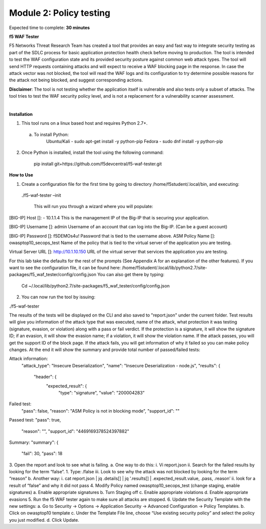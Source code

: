 Module 2: Policy testing 
========================================================

Expected time to complete: **30 minutes**

**f5 WAF Tester**

F5 Networks Threat Research Team has created a tool that provides an easy and fast way to integrate security testing as part of the SDLC process for basic application protection health check before moving to production.
The tool is intended to test the WAF configuration state and its provided security posture against common web attack types. The tool will send HTTP requests containing attacks and will expect to receive a WAF blocking page in the response. In case the attack vector was not blocked, the tool will read the WAF logs and its configuration to try determine possible reasons for the attack not being blocked, and suggest corresponding actions.

**Disclaimer**: The tool is not testing whether the application itself is vulnerable and also tests only a subset of attacks. The tool tries to test the WAF security policy level, and is not a replacement for a vulnerability scanner assessment.

|
**Installation**

1. This tool runs on a linux based host and requires Python 2.7+.  

  a. To install Python:
      Ubuntu/Kali -  sudo apt-get install -y python-pip
      Fedora - sudo dnf install -y python-pip

2. Once Python is installed, install the tool using the following command:

      pip install git+https://github.com/f5devcentral/f5-waf-tester.git

**How to Use**

1.	Create a configuration file for the first time by going to directory /home/f5student/.local/bin, and executing:

      ./f5-waf-tester –init

	  This will run you through a wizard where you will populate:

[BIG-IP] Host []: - 10.1.1.4
This is the management IP of the Big-IP that is securing your application.

[BIG-IP] Username []: admin
Username of an account that can log into the Big-IP. (Can be a guest account)

[BIG-IP] Password []: f5DEMOs4u!
Password that is tied to the username above.
ASM Policy Name []: owasptop10_secops_test
Name of the policy that is tied to the virtual server of the application you are testing.

Virtual Server URL []: http://10.1.10.150 
URL of the virtual server that services the application you are testing. 

For this lab take the defaults for the rest of the prompts (See Appendix A for an explanation of the other features).  If you want to see the configuration file, it can be found here: /home/f5student/.local/lib/python2.7/site-packages/f5_waf_tester/config/config.json 
You can also get there by typing:
	Cd ~/.local/lib/python2.7/site-packages/f5_waf_tester/config/config.json

2.	You can now run the tool by issuing:

./f5-waf-tester

The results of the tests will be displayed on the CLI and also saved to "report.json" under the current folder. Test results will give you information of the attack type that was executed, name of the attack, what protection it was testing (signature, evasion, or violation) along with a pass or fail verdict. If the protection is a signature, it will show the signature ID; if an evasion, it will show the evasion name; if a violation, it will show the violation name.  If the attack passes, you will get the support ID of the block page.  If the attack fails, you will get information of why it failed so you can make policy changes.  At the end it will show the summary and provide total number of passed/failed tests:

Attack information:
      	"attack_type": "Insecure Deserialization", 
      	"name": "Insecure Deserialization - node.js", 
      	"results": {
        		"header": {
          			"expected_result": {
            				"type": "signature", 
            				"value": "200004283”

Failed test:
          	"pass": false, 
          	"reason": "ASM Policy is not in blocking mode", 
          	"support_id": ""

Passed test:
"pass": true, 
          	"reason": "", 
          	"support_id": "4469169378524397882"

Summary:
"summary": {
    		"fail": 30, 
    		"pass": 18

3.	Open the report and look to see what is failing.
a.	One way to do this:
i.	Vi report.json
ii.	 Search for the failed results by looking for the term “false”.
1.	Type: /false
iii.	Look to see why the attack was not blocked by looking for the term “reason”
b.	Another way:
i.	cat report.json | jq .details[] | jq '.results[] | .expected_result.value, .pass, .reason’
ii.	look for a result of “false” and why it did not pass
4.	Modify Policy named owasptop10_secops_test (change staging, enable signatures) 
a.	Enable appropriate signatures
b.	Turn Staging off
c.	Enable appropriate violations
d.	Enable appropriate evasions
5.	Run the f5 WAF tester again to make sure all attacks are stopped.
6.	Update the Security Template with the new settings:
a.	Go to Security -> Options -> Application Security -> Advanced Configuration -> Policy Templates.
b.	Click on owasptop10 template
c.	Under the Template File line, choose “Use existing security policy” and select the policy you just modified.
d.	Click Update.

